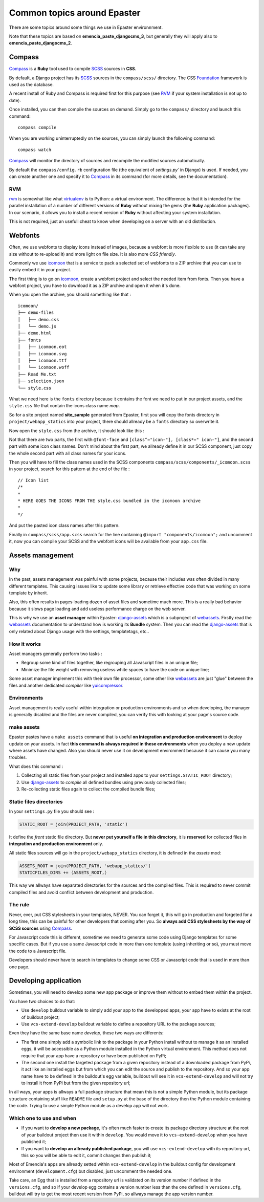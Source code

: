 .. _intro_tips:
.. _buildout: http://www.buildout.org/
.. _virtualenv: http://www.virtualenv.org/
.. _Foundation 3: http://foundation.zurb.com/old-docs/f3/
.. _Foundation: http://foundation.zurb.com/
.. _Compass: http://compass-style.org/
.. _SCSS: http://sass-lang.com/
.. _rvm: http://rvm.io/
.. _icomoon: http://icomoon.io/
.. _django-assets: http://django-assets.readthedocs.org/en/latest/
.. _webassets: http://webassets.readthedocs.org/en/latest/
.. _yuicompressor: http://yui.github.io/yuicompressor/
 
****************************
Common topics around Epaster
****************************

There are some topics around some things we use in Epaster environnment. 

Note that these topics are based on **emencia_paste_djangocms_3**, but generally they will apply also to **emencia_paste_djangocms_2**.

Compass
=======

`Compass`_ is a **Ruby** tool used to compile `SCSS`_ sources in **CSS**.

By default, a Django project has its `SCSS`_ sources in the ``compass/scss/`` directory. The CSS `Foundation`_ framework is used as the database.

A recent install of Ruby and Compass is required first for this purpose (see `RVM`_ if your system installation is not up to date).

Once installed, you can then compile the sources on demand. Simply go to the ``compass/`` directory and launch this command: ::

    compass compile

When you are working uninterruptedly on the sources, you can simply launch the following command: ::

    compass watch

`Compass`_ will monitor the directory of sources and recompile the modified sources automatically.

By default the ``compass/config.rb`` configuration file (the equivalent of `settings.py`` in Django) is used. If needed, you can create another one and specify it to `Compass`_ in its command (for more details, see the documentation).

RVM
---

`rvm`_ is somewhat like what `virtualenv`_ is to Python: a virtual environment. The difference is that it is intended for the parallel installation of a number of different versions of **Ruby** without mixing the gems (the **Ruby** application packages). In our scenario, it allows you to install a recent version of **Ruby** without affecting your system installation.

This is not required, just an usefull cheat to know when developing on a server with an old distribution.

Webfonts
========

Often, we use webfonts to display icons instead of images, because a webfont is more flexible to use (it can take any size without to re-upload it) and more light on file size. It is also more *CSS friendly*.

Commonly we use `icomoon`_ that is a service to pack a selected set of webfonts to a ZIP archive that you can use to easily embed it in your project.

The first thing is to go on `icomoon`_, create a webfont project and select the needed item from fonts. Then you have a webfont project, you have to download it as a ZIP archive and open it when it's done.

When you open the archive, you should something like that : ::

    icomoon/
    ├── demo-files
    │   ├── demo.css
    │   └── demo.js
    ├── demo.html
    ├── fonts
    │   ├── icomoon.eot
    │   ├── icomoon.svg
    │   ├── icomoon.ttf
    │   └── icomoon.woff
    ├── Read Me.txt
    ├── selection.json
    └── style.css

What we need here is the ``fonts`` directory because it contains the font we need to put in our project assets, and the ``style.css`` file that contain the icons class name *map*.

So for a site project named **site_sample** generated from Epaster, first you will copy the fonts directory in ``project/webapp_statics`` into your project, there should allready be a ``fonts`` directory so overwrite it.

Now open the ``style.css`` from the archive, it should look like this :

..  sourcecode:: css
    :linenos:

    @font-face {
            font-family: 'icomoon';
            src:url('fonts/icomoon.eot?n45w4u');
            src:url('fonts/icomoon.eot?#iefixn45w4u') format('embedded-opentype'),
                    url('fonts/icomoon.woff?n45w4u') format('woff'),
                    url('fonts/icomoon.ttf?n45w4u') format('truetype'),
                    url('fonts/icomoon.svg?n45w4u#icomoon') format('svg');
            font-weight: normal;
            font-style: normal;
    }
    [class^="icon-"], [class*=" icon-"] {
            font-family: 'icomoon';
            speak: none;
            font-style: normal;
            font-weight: normal;
            font-variant: normal;
            text-transform: none;
            line-height: 1;

            /* Better Font Rendering =========== */
            -webkit-font-smoothing: antialiased;
            -moz-osx-font-smoothing: grayscale;
    }
    

    .icon-left:before {
            content: "\e622";
    }
    .icon-right:before {
            content: "\e623";
    }
    .icon-play:before {
            content: "\e62b";
    }

Not that there are two parts, the first with ``@font-face`` and ``[class^="icon-"], [class*=" icon-"]``, and the second part with some icon class names. Don't mind about the first part, we allready define it in our SCSS component, just copy the whole second part with all class names for your icons.

Then you will have to fill the class names used in the SCSS components ``compass/scss/components/_icomoon.scss`` in your project, search for this pattern at the end of the file : ::

    // Icon list
    /*
    * 
    * HERE GOES THE ICONS FROM THE style.css bundled in the icomoon archive
    * 
    */

And put the pasted icon class names after this pattern.

Finally in ``compass/scss/app.scss`` search for the line containing ``@import "components/icomoon";`` and uncomment it, now you can compile your SCSS and the webfont icons will be available from your ``app.css`` file.

Assets management
=================

Why
---

In the past, assets management was painful with some projects, because their includes was often divided in many different templates. This causing issues like to update some library or retrieve effective code that was working on some template by inherit.

Also, this often results in pages loading dozen of asset files and sometime much more. This is a really bad behavior because it slows page loading and add useless performance charge on the web server.

This is why we use an **asset manager** within Epaster: `django-assets`_ which is a subproject of `webassets`_. Firstly read the `webassets`_ documentation to understand how is working its **Bundle** system. Then you can read the `django-assets`_ that is only related about Django usage with the settings, templatetags, etc..

How it works
------------

Asset managers generally perform two tasks :

* Regroup some kind of files together, like regrouping all Javascript files in an unique file;
* Minimize the file weight with removing useless white spaces to have the code on unique line;

Some asset manager implement this with their own file processor, some other like `webassets`_ are just "glue" between the files and another dedicated *compiler* like `yuicompressor`_.

Environments
------------

Asset management is really useful within integration or production environments and so when developing, the manager is generally disabled and the files are never compiled, you can verify this with looking at your page's source code.

make assets
-----------

Epaster pastes have a ``make assets`` command that is useful **on integration and production environment** to deploy update on your assets. In fact **this command is always required in these environments** when you deploy a new update where assets have changed. Also you should never use it on development environment because it can cause you many troubles.

What does this command :

#. Collecting all static files from your project and installed apps to your ``settings.STATIC_ROOT`` directory;
#. Use `django-assets`_ to *compile* all defined bundles using previously collected files;
#. Re-collecting static files again to collect the compiled bundle files;

Static files directories
------------------------

In your ``settings.py`` file you should see :

..  sourcecode:: python
    
    STATIC_ROOT = join(PROJECT_PATH, 'static')

It define the *front* static file directory. But **never put yourself a file in this directory**, it is **reserved** for collected files in **integration and production environment** only.

All static files sources will go in the ``project/webapp_statics`` directory, it is defined in the *assets* mod:

..  sourcecode:: python
    
    ASSETS_ROOT = join(PROJECT_PATH, 'webapp_statics/')
    STATICFILES_DIRS += (ASSETS_ROOT,)

This way we allways have separated directories for the sources and the compiled files. This is required to never commit compiled files and avoid conflict between development and production.

The rule
--------

Never, ever, put CSS stylesheets in your templates, NEVER. You can forget it, this will go in production and forgeted for a long time, this can be painful for other developers that coming after you. So **always add CSS stylesheets by the way of SCSS sources** using `Compass`_.

For Javascript code this is different, sometime we need to generate some code using Django templates for some specific cases. But if you use a same Javascript code in more than one template (using inheriting or so), you must move the code to a Javascript file.

Developers should never have to search in templates to change some CSS or Javascript code that is used in more than one page.

Developing application
======================

Sometimes, you will need to develop some new app package or improve them without to embed them within the project.

You have two choices to do that:

* Use ``develop`` buildout variable to simply add your app to the developped apps, your app have to exists at the root of buildout project;
* Use ``vcs-extend-develop`` buildout variable to define a repository URL to the package sources;

Even they have the same base name *develop*, these two ways are differents:

* The first one simply add a symbolic link to the package in your Python install without to manage it as an installed eggs, it will be accessible as a Python module installed in the Python virtual environment. This method does not require that your app have a repository or have been published on PyPi;
* The second one install the targeted package from a given repository instead of a downloaded package from PyPi, it act like an installed eggs but from which you can edit the source and publish to the repository. And so your app name have to be defined in the buildout's egg variable, buildout will see it in ``vcs-extend-develop`` and will not try to install it from PyPi but from the given repository url;

In all ways, your apps is allways a full package structure that mean this is not a simple Python module, but its package structure containing stuff like ``README`` file and ``setup.py`` at the base of the directory then the Python module containing the code. Trying to use a simple Python module as a develop app will not work.

Which one to use and when
-------------------------

* If you want to **develop a new package**, it's often much faster to create its package directory structure at the root of your buildout project then use it within ``develop``. You would move it to ``vcs-extend-develop`` when you have published it;
* If you want to **develop an allready published package**, you will use ``vcs-extend-develop`` with its repository url, this so you will be able to edit it, commit changes then publish it;

Most of Emencia's apps are allready setted within ``vcs-extend-develop`` in the buildout config for development environment (``development.cfg``) but disabled, just uncomment the needed one.

Take care, an Egg that is installed from a repository url is validated on its version number if defined in the ``versions.cfg``, and so if your develop egg contains a version number less than the one defined in ``versions.cfg``, buildout will try to get the most recent version from PyPi, so allways manage the app version number.